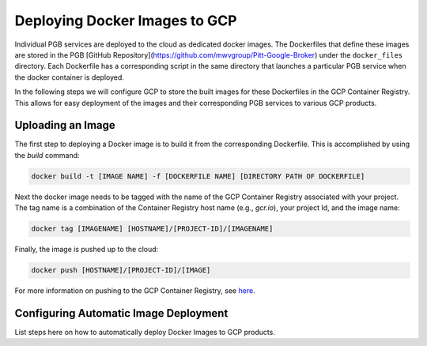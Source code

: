 Deploying Docker Images to GCP
==============================

Individual PGB services are deployed to the cloud as dedicated docker images. The Dockerfiles that define these images are stored in the PGB [GitHub Repository](https://github.com/mwvgroup/Pitt-Google-Broker) under the ``docker_files`` directory. Each Dockerfile has a corresponding script in the same directory that launches a particular PGB service when the docker container is deployed.

In the following steps we will configure GCP to store the built images for these Dockerfiles in the GCP Container Registry. This allows for easy  deployment of the images and their corresponding PGB services to various GCP products.


Uploading an Image
------------------

The first step to deploying a Docker image is to build it from the
corresponding Dockerfile. This is accomplished by using the `build` command:

.. code-block:: bash

   docker build -t [IMAGE NAME] -f [DOCKERFILE NAME] [DIRECTORY PATH OF DOCKERFILE]

Next the docker image needs to be tagged with the name of the GCP
Container Registry associated with your project. The tag name is a combination
of the Container Registry host name (e.g., `gcr.io`), your project Id, and the
image name:

.. code-block:: bash

   docker tag [IMAGENAME] [HOSTNAME]/[PROJECT-ID]/[IMAGENAME]

Finally, the image is pushed up to the cloud:

.. code-block:: bash

   docker push [HOSTNAME]/[PROJECT-ID]/[IMAGE]

For more information on pushing to the GCP Container Registry, see
`here <https://cloud.google.com/container-registry/docs/pushing-and-pulling>`_.

Configuring Automatic Image Deployment
--------------------------------------

List steps here on how to automatically deploy Docker Images to GCP products.

